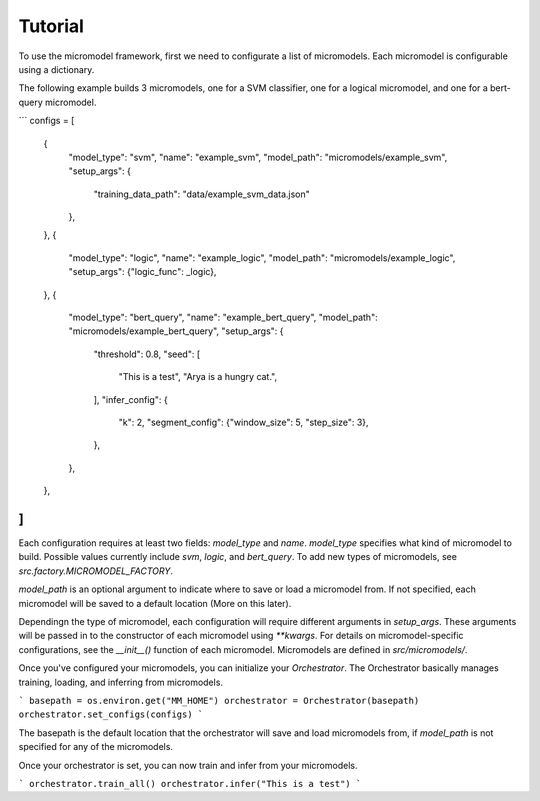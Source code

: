 Tutorial
========

To use the micromodel framework, first we need to configurate a list of micromodels.
Each micromodel is configurable using a dictionary.

The following example builds 3 micromodels, one for a SVM classifier, one for a logical micromodel, and one for a bert-query micromodel.

```
configs = [
    {
        "model_type": "svm",
        "name": "example_svm",
        "model_path": "micromodels/example_svm",
        "setup_args": {
            "training_data_path": "data/example_svm_data.json"
        },
    },
    {
        "model_type": "logic",
        "name": "example_logic",
        "model_path": "micromodels/example_logic",
        "setup_args": {"logic_func": _logic},
    },
    {
        "model_type": "bert_query",
        "name": "example_bert_query",
        "model_path": "micromodels/example_bert_query",
        "setup_args": {
            "threshold": 0.8,
            "seed": [
                "This is a test",
                "Arya is a hungry cat.",
            ],
            "infer_config": {
                "k": 2,
                "segment_config": {"window_size": 5, "step_size": 3},
            },
        },
    },
]
```

Each configuration requires at least two fields: `model_type` and `name`.
`model_type` specifies what kind of micromodel to build.
Possible values currently include `svm`, `logic`, and `bert_query`. To add new types of micromodels, see `src.factory.MICROMODEL_FACTORY`.

`model_path` is an optional argument to indicate where to save or load a micromodel from. If not specified, each micromodel will be saved to a default location (More on this later).

Dependingn the type of micromodel, each configuration will require different arguments in `setup_args`. These arguments will be passed in to the constructor of each micromodel using `**kwargs`. For details on micromodel-specific configurations, see the `__init__()` function of each micromodel.
Micromodels are defined in `src/micromodels/`.


Once you've configured your micromodels, you can initialize your `Orchestrator`. The Orchestrator basically manages training, loading, and inferring from micromodels.


```
basepath = os.environ.get("MM_HOME")
orchestrator = Orchestrator(basepath)
orchestrator.set_configs(configs)
```

The basepath is the default location that the orchestrator will save and load micromodels from, if `model_path` is not specified for any of the micromodels.

Once your orchestrator is set, you can now train and infer from your micromodels.

```
orchestrator.train_all()
orchestrator.infer("This is a test")
```
